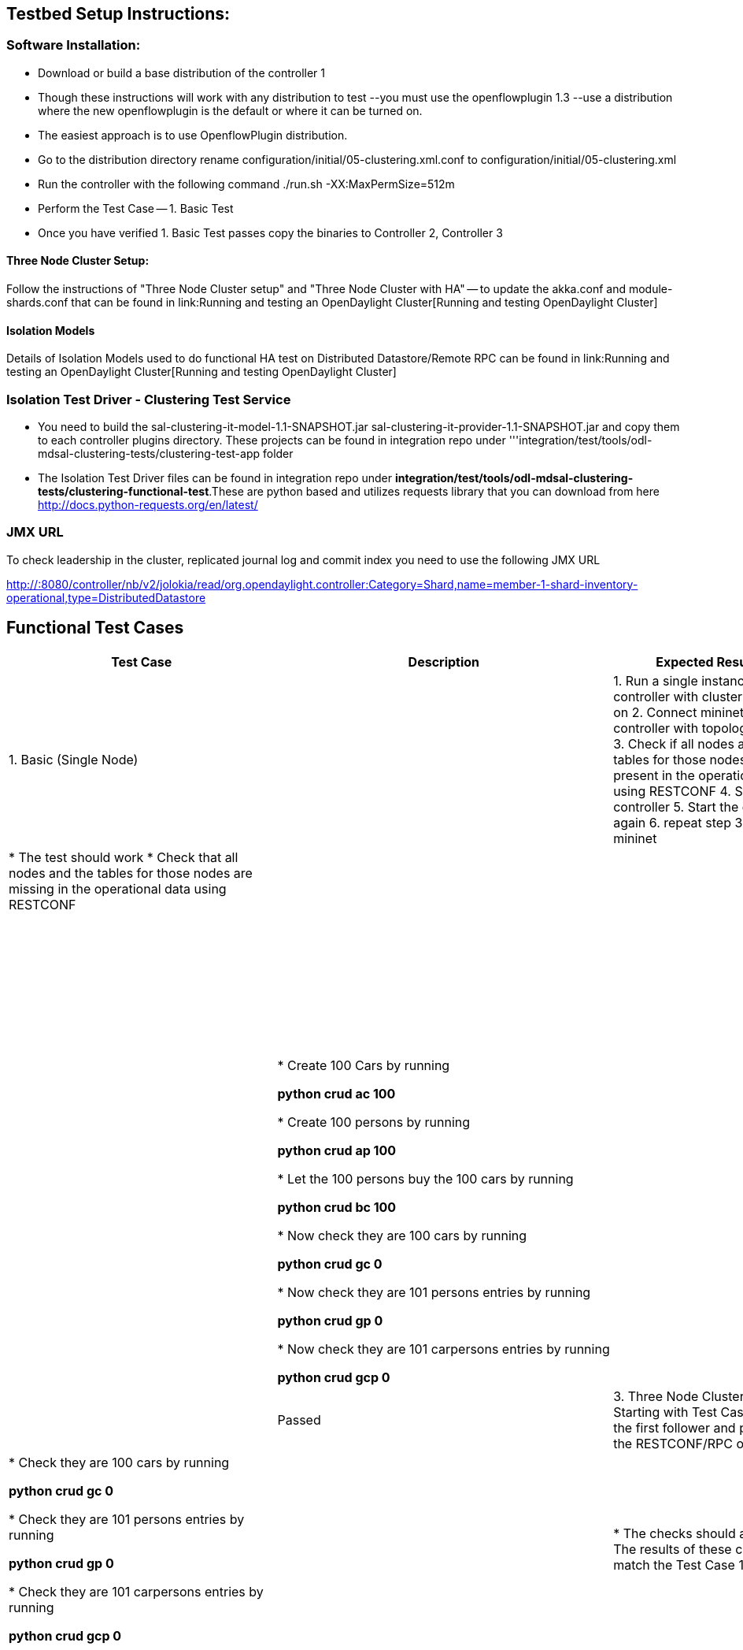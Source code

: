 [[testbed-setup-instructions]]
== Testbed Setup Instructions:

[[software-installation]]
=== Software Installation:

* Download or build a base distribution of the controller 1
* Though these instructions will work with any distribution to test
--you must use the openflowplugin 1.3 --use a distribution where the new
openflowplugin is the default or where it can be turned on.
* The easiest approach is to use OpenflowPlugin distribution.
* Go to the distribution directory rename
configuration/initial/05-clustering.xml.conf to
configuration/initial/05-clustering.xml
* Run the controller with the following command ./run.sh
-XX:MaxPermSize=512m
* Perform the Test Case -- 1. Basic Test
* Once you have verified 1. Basic Test passes copy the binaries to
Controller 2, Controller 3

[[three-node-cluster-setup]]
==== Three Node Cluster Setup:

Follow the instructions of "Three Node Cluster setup" and "Three Node
Cluster with HA" -- to update the akka.conf and module-shards.conf that
can be found in link:Running and testing an OpenDaylight Cluster[Running
and testing OpenDaylight Cluster]

[[isolation-models]]
==== Isolation Models

Details of Isolation Models used to do functional HA test on Distributed
Datastore/Remote RPC can be found in
link:Running and testing an OpenDaylight Cluster[Running and testing
OpenDaylight Cluster]

[[isolation-test-driver---clustering-test-service]]
=== Isolation Test Driver - Clustering Test Service

* You need to build the sal-clustering-it-model-1.1-SNAPSHOT.jar
sal-clustering-it-provider-1.1-SNAPSHOT.jar and copy them to each
controller plugins directory. These projects can be found in integration
repo under
'''integration/test/tools/odl-mdsal-clustering-tests/clustering-test-app
folder
* The Isolation Test Driver files can be found in integration repo under
*integration/test/tools/odl-mdsal-clustering-tests/clustering-functional-test*.These
are python based and utilizes requests library that you can download
from here http://docs.python-requests.org/en/latest/

[[jmx-url]]
=== JMX URL

To check leadership in the cluster, replicated journal log and commit
index you need to use the following JMX URL

http://:8080/controller/nb/v2/jolokia/read/org.opendaylight.controller:Category=Shard,name=member-1-shard-inventory-operational,type=DistributedDatastore

[[functional-test-cases]]
== Functional Test Cases

[cols=",,,",options="header",]
|=======================================================================
|Test Case |Description |Expected Results |Actual Result
|1. Basic (Single Node) a|
|

1.  Run a single instance of controller with clustering turned on
2.  Connect mininet to controller with topology tree,6
3.  Check if all nodes and the tables for those nodes are present in the
operational data using RESTCONF
4.  Stop the controller
5.  Start the controller again
6.  repeat step 3.
7.  Exit mininet

 a|
|

* The test should work
* Check that all nodes and the tables for those nodes are missing in the
operational data using RESTCONF

 ||

|*Three Node Cluster - Basic Normal Scenarios* | | |

a|
\2. Three Node Cluster -- use the leader and perform the RESTCONF/RPC
operations on the leader controller

[Use the following link to find the leader]

GET http://:8080/controller/nb/v2/jolokia/read/
org.opendaylight.controller:Category=Shard,
name=member-1-shard-inventory-operational,type=DistributedDatastore

 a|
|

* Create 100 Cars by running

*python crud ac 100*

* Create 100 persons by running

*python crud ap 100*

* Let the 100 persons buy the 100 cars by running

*python crud bc 100*

* Now check they are 100 cars by running

*python crud gc 0*

* Now check they are 101 persons entries by running

*python crud gp 0*

* Now check they are 101 carpersons entries by running

*python crud gcp 0*

 a|
|

* The checks should all pass

 || Passed

|3. Three Node Cluster --Starting with Test Case 1, use the first
follower and perform the RESTCONF/RPC operations a|
|

* Check they are 100 cars by running

*python crud gc 0*

* Check they are 101 persons entries by running

*python crud gp 0*

* Check they are 101 carpersons entries by running

*python crud gcp 0*

 a|
|

* The checks should all pass
* The results of these call should match the Test Case 1

 || Passed

|4. Three Node Cluster -- Starting with Test Case 2, use the second
follower and perform the RESTCONF/RPC operations a|
|

* Check they are 100 cars by running

*python crud gc 0*

* Check they are 101 persons entries by running

*python crud gp 0*

* Check they are 101 carpersons entries by running

*python crud gcp 0*

 a|
|

* The checks should all pass
* The results of these call should match the Test Case 1/2

 || Passed

|*Three Node Cluster - Basic (Software) Failure Scenarios* | | |

a|
\5. Three Node Cluster -- Failure of leader Starting with Test Case 4.

* Stop the leader controller
* Leader now should be one of the other controller
* Use the following to find out new leader

GET http://:8080/controller/nb/v2/jolokia/read/
org.opendaylight.controller:Category=Shard,
name=member-1-shard-inventory-operational,type=DistributedDatastore

* Use the new leader to perform the operations

 a|
|

* Delete all cars by running

*python crud dc 0*

* Delete all cars by running

*python crud dp 0*

* Create 200 Cars by running

*python crud ac 200*

* Create 200 persons by running

*python crud ap 200*

* Let the 200 persons buy the 100 cars by running

*python crud bc 200*

* Now check they are 200 cars by running

*python crud gc 0*

* Now check they are 201 persons entries by running

*python crud gp 0*

* Now check they are 201 carpersons entries by running

*python crud gcp 0*

 a|
|

* The checks should all pass
* Note down the check results

 ||

a|
\6. Three Node Cluster -- With new leader, executing GET operations on
follower

Starting with Test Case 5.

* Use the following to find out only follower

GET http://:8080/controller/nb/v2/jolokia/read/
org.opendaylight.controller:Category=Shard,
name=member-1-shard-inventory-operational,type=DistributedDatastore

* Use the follower to perform the operations

 a|
|

* Now check they are 200 cars by running

*python crud gc 0*

* Now check they are 201 persons entries by running

*python crud gp 0*

* Now check they are 201 carpersons entries by running

*python crud gcp 0*

 a|
|

* The checks should all pass
* Note down the results
* The results should match test case 5.

 ||

a|
\7. Three Node Cluster -- With new leader, executing POST/GET operations
on follower

Starting with Test Case 6.

* Use the follower to perform POST/DELETE/GET operations

 a|
|

* Delete all cars by running

*python crud dc 0*

* Delete all cars by running

*python crud dp 0*

* Create 200 Cars by running

*python crud ac 200*

* Create 200 persons by running

*python crud ap 200*

* Let the 200 persons buy the 100 cars by running

*python crud bc 200*

* Now check they are 200 cars by running

*python crud gc 0*

* Now check they are 201 persons by running

*python crud gp 0*

* Now check they are 201 carpersons entries by running

*python crud gcp 0*

 a|
|

* The checks should all pass
* Note down the results

 ||

a|
\8. Three Node Cluster -- With new leader, executing GET operations

* Starting with Test Case 7.
* Execute GET operations on Leader
* Compare the results to that of Test Case 7

 a|
|

* Now check they are 200 cars by running

*python crud gc 0*

* Now check they are 201 persons by running

*python crud gp 0*

* Now check they are 201 carpersons entries by running

*python crud gcp 0*

 a|
|

* The checks should all pass
* The results should match to that of Test Case 7

 ||

a|
\9. Three Node Cluster -- Stopping new leader, and performing operations
on Follower

* Starting with Test Case 8.
* Stop the Leader
* Perform GET/POST operations on the follower ip

 a|
|

* Now check how many cars are there

*python crud gc 0*

* Create 200 Cars by running

*python crud ac 200*

 a|
|

* All calls should fail as there is no leader
* We require two nodes to be up for store to work

 ||

|*Three Node Cluster -- Basic Recovery after Failure Scenarios* | | |

a|
\10. Three Node Cluster --Bring back the stopped leader in TestCase 9

* Starting with Test Case 9
* Bring back the leader(which was stopped in TestCase9)
* Give sometime and check which is the leader node

GET http://:8080/controller/nb/v2/jolokia/read/
org.opendaylight.controller:Category=Shard,
name=member-1-shard-inventory-operational,type=DistributedDatastore

* Perform GET operations using leaderIP and followerIP
* Using leaderIP perform some DELETE/PUT operations
* Confirm the GET results match using followerIP

 a|
| First Check using GET

* Now check they are 200 cars by running

*python crud gc 0*

* Now check they are 201 persons by running

*python crud gp 0*

* Now check they are 201 carpersons entries by running

_'python crud gcp 0_

* Now check they are 200 cars by running

*python crud gc 0*

* Now check they are 201 persons by running

*python crud gp 0*

* Now check they are 201 carpersons entries by running

_'python crud gcp 0_ Second Check Using Post

* Delete all cars by running

*python crud dc 0*

* Delete all cars by running

*python crud dp 0*

* Create 200 Cars by running

*python crud ac 200*

* Create 200 persons by running

*python crud ap 200*

* Let the 200 persons buy the 100 cars by running

*python crud bc 200*

* Now check they are 200 cars by running

*python crud gc 0*

* Now check they are 201 persons entries by running

*python crud gp 0*

* Now check they are 201 carpersons entries by running

*python crud gcp 0* Third Check From Follower

* Now check they are 200 cars by running

*python crud gc 0*

* Now check they are 201 persons entries by running

*python crud gp 0*

* Now check they are 201 carpersons entries by running

*python crud gcp 0*

 a|
|

* First Check Results should match between Leader and Follower and
TestCase9
* Second Check Results should succeed
* Third Check Results should match Leader results

 ||

a|
\11. Three Node Cluster -- Staring back the first leader that had been
stopped and ensure data consistency

* Starting with Test Case 10
* Start back the leader that was stopped in TestCase 5
* All the members in cluster should be running with one leader

and others being followers

* Perform GET Operations using each member ip

 a|
| Perform the following operations using each member ip i.e. leader and
two follower ips First Check From Leader

* Now check they are 200 cars by running

*python crud gc 0*

* Now check they are 201 persons entries by running

*python crud gp 0*

* Now check they are 201 carpersons entries by running

*python crud gcp 0* Second Check From Follower1

* Now check they are 200 cars by running

*python crud gc 0*

* Now check they are 201 persons entries by running

*python crud gp 0*

* Now check they are 201 carpersons entries by running

_'python crud gcp 0_ Third Check From Follower

* Now check they are 200 cars by running

*python crud gc 0*

* Now check they are 201 persons entries by running

*python crud gp 0*

* Now check they are 201 carpersons entries by running

_'python crud gcp 0_

 a|
|

* There should be only one leader and two followers
* All get calls using each controller ip should succeed

and match

 ||

a|
\12. Three Node Cluster -- functionality check after starting from
failure scenarios

* Continuing with Test Case 10
* Perform POST/DELETE/GET operation from leader IP
* Perform GET operation from two followers

 a|
| Perform the following operations First Check From Leader

* Delete all cars by running

*python crud dc 0*

* Delete all cars by running

*python crud dp 0*

* Create 200 Cars by running

*python crud ac 200*

* Create 200 persons by running

*python crud ap 200*

* Let the 200 persons buy the 100 cars by running

*python crud bc 200*

* Now check they are 200 cars by running

*python crud gc 0*

* Now check they are 201 persons entries by running

*python crud gp 0*

* Now check they are 201 carpersons entries by running

*python crud gcp 0* Second Check From Follower1

* Now check they are 200 cars by running

*python crud gc 0*

* Now check they are 201 persons entries by running

*python crud gp 0*

* Now check they are 201 carpersons entries by running

*python crud gcp 0* Third Check From Follower2

* Now check they are 200 cars by running

*python crud gc 0*

* Now check they are 201 persons entries by running

*python crud gp 0*

* Now check they are 201 carpersons entries by running

*python crud gcp 0*

 a|
|

* There should be only one leader and two followers
* All commands could be executed successfully
* The result of GET operation from First, Second

and Third Check should match

 ||

|'''Three Node Cluster - Disaster Recovery from persistence ''' | | |

a|
\13. Ensure recovering from persistence works properly from Leader

* Starting with Test Case 2
* Do a large set number of POST operations

on leader

* Poweroff the leader1 node abruptly
* Do GET operations on New Leader

and Follower and save results

* Bring back the poweroff leader1 and

give sometime to recover

* Do GET Operations using the now running poweroff member

 a|
| Perform the following operations

First Check From Leader

* Delete all cars by running

*python crud dc 0*

* Delete all cars by running

*python crud dp 0*

* Create 20000 Cars by running

*python crud ac 20000*

* Create 20000 persons by running

*python crud ap 20000*

* Let the 20000 persons buy the 20000 cars by running

*python crud bc 20000* Poweroff leader immediately while the above
command is in progress and stop the command

Second Check - From new leader

* Now check they are 20000 cars by running

*python crud gc 0*

* Now check they are 20001 persons entries by running

*python crud gp 0*

* Using JMX url above

and replacing memberip in URL with new leaderip save
"LastLogIndex":,"CommitIndex":

Third Check --From Follower

* Now check they are 20000 cars by running

*python crud gc 0*

* Now check they are 20001 persons entries by running

*python crud gp 0*

* Using JMX url above

and replacing memberip in URL with follower ip save
"LastLogIndex":,"CommitIndex":

Fourth Check

* Bring back the poweroff member
* Give sometime for replicated log entries to sync
* Now check they are 20000 cars by running

*python crud gc 0*

* Now check they are 20000 persons entries by running

*python crud gp 0*

* Using JMX url above

and replacing memberip in URL with poweroff member ip save
"LastLogIndex":,"CommitIndex":

 a|
|

* All commands could be executed successfully
* The result of GET operation from Second, Third

and Fourth Check should match.

* The JMX values should match from Second,Third

and Fourth Check

* All 3 members are running and there is one leader

and two follower

 ||

a|
\14. Ensure recovering from persistence works properly from first
follower

* Starting with Test Case 2
* Do a large set number of POST operations

`on leader `

* Poweroff the second follower node abruptly
* Do GET operations on new leader

and remaining follower and save results

* Bring back the poweroff follower and

give sometime to recover

* Do GET Operations using poweroff follower node

 a|
| Perform the following operations

First Check From Leader

* Delete all cars by running

*python crud dc 0*

* Delete all cars by running

*python crud dp 0*

* Create 20000 Cars by running

*python crud ac 20000*

* Create 20000 persons by running

*python crud ap 20000*

* Let the 20000 persons buy the 20000 cars by running

*python crud bc 20000* Poweroff first follower while the above command
is in progress

Second Check - the leader

* Now check they are 20000 cars by running

*python crud gc 0*

* Now check they are 20001 persons entries by running

*python crud gp 0*

* Now check they are 20001 car persons entries by running

*python crud gcp 0*

* Using JMX url above

and replacing memberip in URL with leaderip save
"LastLogIndex":,"CommitIndex":

Third Check --From running Follower

* Now check they are 20000 cars by running

*python crud gc 0*

* Now check they are 20001 persons entries by running

*python crud gp 0*

* Now check they are 20001 car persons entries by running

*python crud gcp 0*

* Using JMX url above

and replacing memberip in URL with follower ip save
"LastLogIndex":,"CommitIndex":

Fourth Check

* Bring back the poweroff member
* Give sometime for replicated log entries to sync
* Now check they are 20000 cars by running

*python crud gc 0*

* Now check they are 20001 persons entries by running

*python crud gp 0*

* Now check they are 20001 car persons entries by running

*python crud gcp 0*

* Using JMX url above

and replacing memberip in URL with poweroff member ip save
"LastLogIndex":,"CommitIndex":

 a|
|

* All commands could be executed successfully
* The result of GET operation from Second, Third

and Fourth Check should match.

* The JMX values should match from Second,Third

and Fourth Check

* All 3 members are running and there is one leader

and two follower

 ||

a|
\15. Ensure recovering from persistence works properly from Second
follower (Other than the one in Test Case 14)

* Starting with Test Case 2
* Do a large set number of POST operations

on leader

* Poweroff the second follower node abruptly
* Do GET operations on new leader

and remaining Follower and save results

* Bring back the poweroff follower and

give sometime to recover

* Do GET Operations using poweroff follower node

 a|
| Perform the following operations

First Check From Leader

* Delete all cars by running

*python crud dc 0*

* Delete all cars by running

*python crud dp 0*

* Create 20000 Cars by running

*python crud ac 20000*

* Create 20000 persons by running

*python crud ap 20000*

* Let the 20000 persons buy the 20000 cars by running

*python crud bc 20000* Poweroff second follower while the above command
is in progress

Second Check - the leader

* Now check they are 20000 cars by running

*python crud gc 0*

* Now check they are 20001 persons entries by running

*python crud gp 0*

* Now check they are 20001 car persons entries by running

*python crud gcp 0*

* Using JMX url above

and replacing memberip in URL with leaderip save
"LastLogIndex":,"CommitIndex":

Third Check --From running Follower

* Now check they are 20000 cars by running

*python crud gc 0*

* Now check they are 20001 persons entries by running

*python crud gp 0*

* Now check they are 20001 car persons entries by running

*python crud gcp 0*

* Using JMX url above

and replacing memberip in URL with follower ip save
"LastLogIndex":,"CommitIndex":

Fourth Check

* Bring back the poweroff member
* Give sometime for replicated log entries to sync
* Now check they are 20000 cars by running

*python crud gc 0*

* Now check they are 20001 persons entries by running

*python crud gp 0*

* Now check they are 20001 car persons entries by running

*python crud gcp 0*

* Using JMX url above

and replacing memberip in URL with poweroff member ip save
"LastLogIndex":,"CommitIndex":

 a|
|

* All commands could be executed successfully
* The result of GET operation from Second, Third

and Fourth Check should match.

* The JMX values should match from Second,Third

and Fourth Check

* All 3 members are running and there is one leader

and two follower

 ||

|'''Longevity Test ''' | | |

a|
\16. Ensure Clustering works for long period of time and when operations
performed from all nodes

* Starting with Test Case 2
* Periodically do POST/DELETE/GET

operations from all members

* This should be continued for

24-48HRS

 a|
| Perform the following operations Periodically perform using Leader and
two Followers at t1, t2 and t3 interval

* Delete all cars by running

*python crud dc 0*

* Delete all cars by running

*python crud dp 0*

* Create 1000 Cars by running

*python crud ac 1000*

* Create 1000 persons by running

*python crud ap 1000*

* Let the 1000 persons buy the 1000 cars by running

*python crud bc 1000*

Second Check - from leader, follower at every t4 period perform

* Now check they are 1000 cars by running

*python crud gc 0*

* Now check they are 1001 persons entries by running

*python crud gp 0*

* Now check they are 1001 car persons entries by running

*python crud gcp 0*

Third Check Keep the periodic commands running for 24-48HRS duration

 a|
|

* All commands could be executed successfully

for the duration of 24-48HRS

* At any time 3 members are running and there is one leader

and two follower

* No OOM errors
* GET operation when performed at t4 should results 1000 entries

`from each member & just before stopping the test case `

 ||

|'''Network Failures ''' | | |

a|
\17. Network failure between leader and follower1

* Starting with Test Case 2
* Disable the network interface on follower1
* Perform operations using Leader and

remaining follower

 a|
| Perform the following operations from leader

* Delete all cars by running

*python crud dc 0*

* Delete all cars by running

*python crud dp 0*

* Create 1000 Cars by running

*python crud ac 1000*

* Create 1000 persons by running

*python crud ap 1000*

* Let the 1000 persons buy the 1000 cars by running

*python crud bc 1000*

Second Check - from leader, follower perform

* Now check they are 1000 cars by running

*python crud gc 0*

* Now check they are 1001 persons entries by running

*python crud gp 0*

* Now check they are 1001 car persons entries by running

*python crud gcp 0*

 a|
|

* All commands could be executed successfully

 ||

a|
\18. Network failure between leader and follower1 restored

* Continuing with Test Case 17
* Enable the network interface on follower1
* Let the network connectivity get restored

between follower1, leader and follower2

* Give sometime
* Check the replicated log entry sync status

 a|
| First Check Using JMX URL and replacing each member-ip in the
member-ip of the URL, check the value of lastcommit index and
commit-index values

Second Check Perform the following operations from leader and two
follower

* Now check they are 1000 cars by running

*python crud gc 0*

* Now check they are 1000 persons entries by running

*python crud gp 0*

* Now check they are 1000 car persons entries by running

*python crud gcp 0*

 a|
|

* First Check values should match for all leader,

follower1 and follower2

* Second check results should match

 ||

a|
19.

Perform test case 17 but have the network interface disabled on follower
2 (the other member than what was disabled in test case 17

 a|
| Perform the following operations from leader

* Delete all cars by running

*python crud dc 0*

* Delete all cars by running

*python crud dp 0*

* Create 1000 Cars by running

*python crud ac 1000*

* Create 1000 persons by running

*python crud ap 1000*

* Let the 1000 persons buy the 1000 cars by running

*python crud bc 1000*

Second Check - from leader, follower perform

* Now check they are 1000 cars by running

*python crud gc 0*

* Now check they are 1001 persons entries by running

*python crud gp 0*

* Now check they are 1001 car persons entries by running

*python crud gcp 0*

 a|
|

* All commands could be executed successfully

 ||

a|
\20. Network failure between leader and follower2 restored

* Continuing with Test Case 19
* Enable the network interface on follower2
* Let the network connectivity get restored

between follower1, leader and follower2

* Give sometime
* Check the replicated log entry sync status

 a|
| First Check Using JMX URL and replacing each member-ip in the
member-ip of the URL, check the value of lastcommit index and
commit-index values

Second Check Perform the following operations from leader and two
follower

* Now check they are 1000 cars by running

*python crud gc 0*

* Now check they are 1000 persons entries by running

*python crud gp 0*

* Now check they are 1000 car persons entries by running

*python crud gcp 0*

 a|
|

* First Check values should match for all leader,

follower1 and follower2

* Second check results should match

 ||

a|
\21. Network failure between leader and followers

* Starting with Test Case 2
* Disable the network interface on Leader
* Give sometime
* Check there is new leadership
* Perform operations using the new Leader and

remaining follower

 a|
| Perform the following operations from new leader

* Delete all cars by running

*python crud dc 0*

* Delete all cars by running

*python crud dp 0*

* Create 1000 Cars by running

*python crud ac 1000*

* Create 1000 persons by running

*python crud ap 1000*

* Let the 1000 persons buy the 1000 cars by running

*python crud bc 1000*

Second Check - from leader, follower perform

* Now check they are 1000 cars by running

*python crud gc 0*

* Now check they are 1001 persons entries by running

*python crud gp 0*

* Now check they are 1001 car persons entries by running

*python crud gcp 0*

 a|
|

* All commands could be executed successfully

 ||

a|
\22. Network failure between leader and followers restored

* Continuing with Test Case 20
* Enable the network interface on the old leader
* Let the network connectivity get restored

between follower1, leader and follower2

* Give sometime
* Check the replicated log entry sync status

 a|
| First Check Using JMX URL and replacing each member-ip in the
member-ip of the URL, check the value of lastcommit index and
commit-index values

Second Check Perform the following operations from leader and two
follower

* Now check they are 1000 cars by running

*python crud gc 0*

* Now check they are 1000 persons entries by running

*python crud gp 0*

* Now check they are 1000 car persons entries by running

*python crud gcp 0*

 a|
|

* First Check values should match for all leader,

follower1 and follower2

* Second check results should match

 ||

|*Routed RPC* | | |

|23. Ensure that routed rpc execution works regardless of which node is
used for RestConf call Two Node Cluster -- Execute buy car rpc from
controller 2, where person is registered at controller 1 a|
|

* Create 100 Cars by running

*python crud ac 100*

* Create 100 persons by running

*python crud ap 100*

* Let the 100 persons buy the 100 cars by running

*python crud bc 100*

* Now check they are 100 cars by running

*python crud gc 0*

* Now check they are 101 persons entries by running

*python crud gp 0*

* Now check they are 101 carpersons entries by running

*python crud gcp 0*

 a|
|

* The checks should all pass

 ||

|24. Ensure Routed RPC works even when people entries moved to different
nodes a|
| Three Node Cluster -- Execute all steps of test case 23. then, bring
controller 1 down and perform steps mentioned below -

* Create 100 Cars by running

*python crud ac 100*

* Create 100 persons by running

*python crud ap 100*

* Let the 100 persons buy the 100 cars by running

*python crud bc 100*

* Now check they are 100 cars by running

*python crud gc 0*

* Now check they are 101 persons entries by running

*python crud gp 0*

* Now check they are 101 carpersons entries by running

*python crud gcp 0*

 a|
|

* The checks should all pass

 ||

|25. Create and Install snapshots a|
| Three Node Cluster - Create cars in Leader for snapshot to take place
bring Follower down, create more cars in Leader for snapshot to take
place, and then start the Follower. and perform steps mentioned below -

* Create 100000 Cars by running

*python crud ac 100000*

* Stop a Follower
* Create 100000 Cars by running

*python crud ac 100000*

* Start the Follower
* The Follower' commit index and lastapplied should be same as in Leader

|=======================================================================

